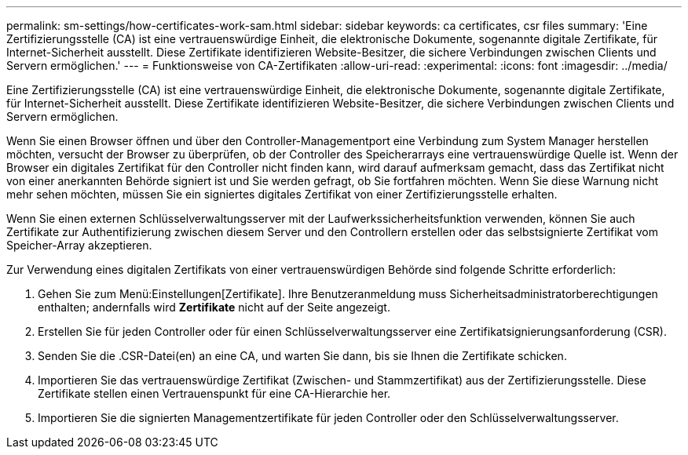 ---
permalink: sm-settings/how-certificates-work-sam.html 
sidebar: sidebar 
keywords: ca certificates, csr files 
summary: 'Eine Zertifizierungsstelle (CA) ist eine vertrauenswürdige Einheit, die elektronische Dokumente, sogenannte digitale Zertifikate, für Internet-Sicherheit ausstellt. Diese Zertifikate identifizieren Website-Besitzer, die sichere Verbindungen zwischen Clients und Servern ermöglichen.' 
---
= Funktionsweise von CA-Zertifikaten
:allow-uri-read: 
:experimental: 
:icons: font
:imagesdir: ../media/


[role="lead"]
Eine Zertifizierungsstelle (CA) ist eine vertrauenswürdige Einheit, die elektronische Dokumente, sogenannte digitale Zertifikate, für Internet-Sicherheit ausstellt. Diese Zertifikate identifizieren Website-Besitzer, die sichere Verbindungen zwischen Clients und Servern ermöglichen.

Wenn Sie einen Browser öffnen und über den Controller-Managementport eine Verbindung zum System Manager herstellen möchten, versucht der Browser zu überprüfen, ob der Controller des Speicherarrays eine vertrauenswürdige Quelle ist. Wenn der Browser ein digitales Zertifikat für den Controller nicht finden kann, wird darauf aufmerksam gemacht, dass das Zertifikat nicht von einer anerkannten Behörde signiert ist und Sie werden gefragt, ob Sie fortfahren möchten. Wenn Sie diese Warnung nicht mehr sehen möchten, müssen Sie ein signiertes digitales Zertifikat von einer Zertifizierungsstelle erhalten.

Wenn Sie einen externen Schlüsselverwaltungsserver mit der Laufwerkssicherheitsfunktion verwenden, können Sie auch Zertifikate zur Authentifizierung zwischen diesem Server und den Controllern erstellen oder das selbstsignierte Zertifikat vom Speicher-Array akzeptieren.

Zur Verwendung eines digitalen Zertifikats von einer vertrauenswürdigen Behörde sind folgende Schritte erforderlich:

. Gehen Sie zum Menü:Einstellungen[Zertifikate]. Ihre Benutzeranmeldung muss Sicherheitsadministratorberechtigungen enthalten; andernfalls wird *Zertifikate* nicht auf der Seite angezeigt.
. Erstellen Sie für jeden Controller oder für einen Schlüsselverwaltungsserver eine Zertifikatsignierungsanforderung (CSR).
. Senden Sie die .CSR-Datei(en) an eine CA, und warten Sie dann, bis sie Ihnen die Zertifikate schicken.
. Importieren Sie das vertrauenswürdige Zertifikat (Zwischen- und Stammzertifikat) aus der Zertifizierungsstelle. Diese Zertifikate stellen einen Vertrauenspunkt für eine CA-Hierarchie her.
. Importieren Sie die signierten Managementzertifikate für jeden Controller oder den Schlüsselverwaltungsserver.

